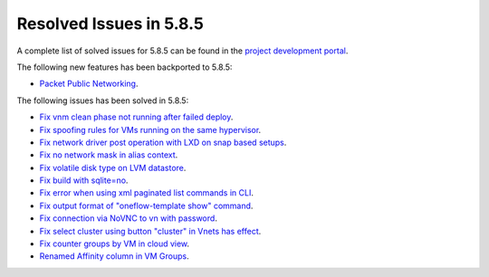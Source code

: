 .. _resolved_issues_585:

Resolved Issues in 5.8.5
--------------------------------------------------------------------------------

A complete list of solved issues for 5.8.5 can be found in the `project development portal <https://github.com/OpenNebula/one/milestone/29>`__.

The following new features has been backported to 5.8.5:

- `Packet Public Networking <https://github.com/OpenNebula/one/issues/3042>`__.

The following issues has been solved in 5.8.5:

- `Fix vnm clean phase not running after failed deploy <https://github.com/OpenNebula/one/issues/3540>`__.
- `Fix spoofing rules for VMs running on the same hypervisor <https://github.com/OpenNebula/one/issues/3556>`__.
- `Fix network driver post operation with LXD on snap based setups <https://github.com/OpenNebula/one/issues/3596>`__.
- `Fix no network mask in alias context <https://github.com/OpenNebula/one/issues/3578>`__.
- `Fix volatile disk type on LVM datastore <https://github.com/OpenNebula/one/issues/3203>`__.
- `Fix build with sqlite=no <https://github.com/OpenNebula/one/issues/3585>`__.
- `Fix error when using xml paginated list commands in CLI <https://github.com/OpenNebula/one/issues/3628>`__.
- `Fix output format of "oneflow-template show" command <https://github.com/OpenNebula/one/issues/3607>`__.
- `Fix connection via NoVNC to vn with password <https://github.com/OpenNebula/one/issues/3597>`__.
- `Fix select cluster using button "cluster" in Vnets has effect <https://github.com/OpenNebula/one/issues/3217>`__.
- `Fix counter groups by VM in cloud view <https://github.com/OpenNebula/one/issues/3120>`__.
- `Renamed Affinity column in VM Groups <https://github.com/OpenNebula/one/issues/3599>`__.
